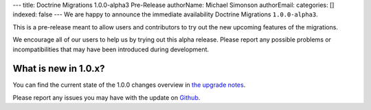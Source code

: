 ---
title: Doctrine Migrations 1.0.0-alpha3 Pre-Release
authorName: Michael Simonson
authorEmail: 
categories: []
indexed: false
---
We are happy to announce the immediate availability Doctrine Migrations ``1.0.0-alpha3``.

This is a pre-release meant to allow users and contributors to try out the new
upcoming features of the migrations.

We encourage all of our users to help us by trying out this alpha release.
Please report any possible problems or incompatibilities that may have been
introduced during development.


What is new in 1.0.x?
~~~~~~~~~~~~~~~~~~~~~

You can find the current state of the 1.0.0 changes overview in
`the upgrade notes <https://github.com/doctrine/migrations/blob/master/UPGRADE-1.0.MD>`_.

Please report any issues you may have with the update on 
`Github <https://github.com/doctrine/migrations/issues>`_.
